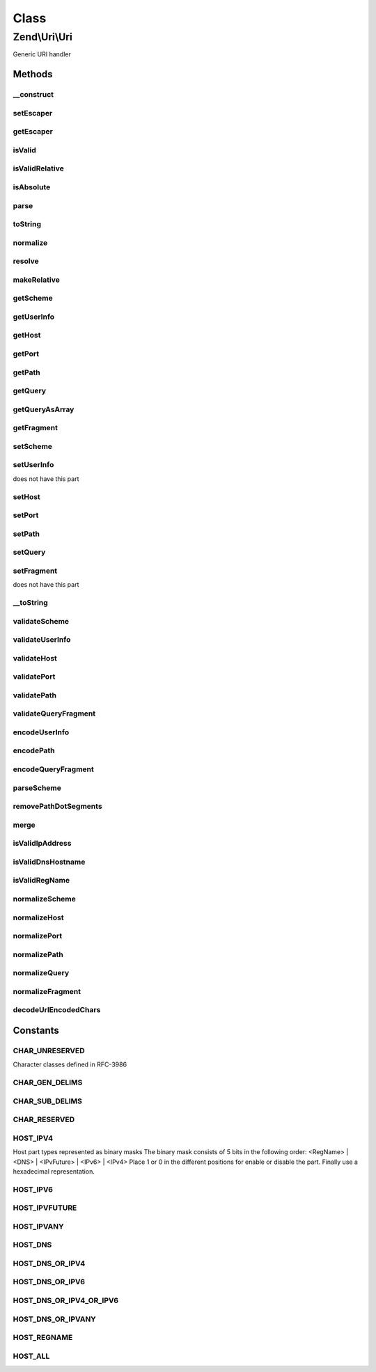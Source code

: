 .. Uri/Uri.php generated using docpx on 01/30/13 03:02pm


Class
*****

Zend\\Uri\\Uri
==============

Generic URI handler

Methods
-------

__construct
+++++++++++

.. function:: __construct()


    Create a new URI object

    :param Uri|string|null: 

    :throws Exception\InvalidArgumentException: 



setEscaper
++++++++++

.. function:: setEscaper()


    Set Escaper instance

    :param Escaper: 



getEscaper
++++++++++

.. function:: getEscaper()


    Retrieve Escaper instance
    
    Lazy-loads one if none provided

    :rtype: Escaper 



isValid
+++++++

.. function:: isValid()


    Check if the URI is valid
    
    Note that a relative URI may still be valid

    :rtype: bool 



isValidRelative
+++++++++++++++

.. function:: isValidRelative()


    Check if the URI is a valid relative URI

    :rtype: bool 



isAbsolute
++++++++++

.. function:: isAbsolute()


    Check if the URI is an absolute or relative URI

    :rtype: bool 



parse
+++++

.. function:: parse()


    Parse a URI string

    :param string: 

    :rtype: Uri 



toString
++++++++

.. function:: toString()


    Compose the URI into a string

    :rtype: string 

    :throws: Exception\InvalidUriException 



normalize
+++++++++

.. function:: normalize()


    Normalize the URI
    
    Normalizing a URI includes removing any redundant parent directory or
    current directory references from the path (e.g. foo/bar/../baz becomes
    foo/baz), normalizing the scheme case, decoding any over-encoded
    characters etc.
    
    Eventually, two normalized URLs pointing to the same resource should be
    equal even if they were originally represented by two different strings

    :rtype: Uri 



resolve
+++++++

.. function:: resolve()


    Convert a relative URI into an absolute URI using a base absolute URI as
    a reference.
    
    This is similar to merge() - only it uses the supplied URI as the
    base reference instead of using the current URI as the base reference.
    
    Merging algorithm is adapted from RFC-3986 section 5.2
    (@link http://tools.ietf.org/html/rfc3986#section-5.2)

    :param Uri|string: 

    :throws Exception\InvalidArgumentException: 

    :rtype: Uri 



makeRelative
++++++++++++

.. function:: makeRelative()


    Convert the link to a relative link by substracting a base URI
    
     This is the opposite of resolving a relative link - i.e. creating a
     relative reference link from an original URI and a base URI.
    
     If the two URIs do not intersect (e.g. the original URI is not in any
     way related to the base URI) the URI will not be modified.

    :param Uri|string: 

    :rtype: Uri 



getScheme
+++++++++

.. function:: getScheme()


    Get the scheme part of the URI

    :rtype: string|null 



getUserInfo
+++++++++++

.. function:: getUserInfo()


    Get the User-info (usually user:password) part

    :rtype: string|null 



getHost
+++++++

.. function:: getHost()


    Get the URI host

    :rtype: string|null 



getPort
+++++++

.. function:: getPort()


    Get the URI port

    :rtype: integer|null 



getPath
+++++++

.. function:: getPath()


    Get the URI path

    :rtype: string|null 



getQuery
++++++++

.. function:: getQuery()


    Get the URI query

    :rtype: string|null 



getQueryAsArray
+++++++++++++++

.. function:: getQueryAsArray()


    Return the query string as an associative array of key => value pairs
    
    This is an extension to RFC-3986 but is quite useful when working with
    most common URI types

    :rtype: array 



getFragment
+++++++++++

.. function:: getFragment()


    Get the URI fragment

    :rtype: string|null 



setScheme
+++++++++

.. function:: setScheme()


    Set the URI scheme
    
    If the scheme is not valid according to the generic scheme syntax or
    is not acceptable by the specific URI class (e.g. 'http' or 'https' are
    the only acceptable schemes for the Zend\Uri\Http class) an exception
    will be thrown.
    
    You can check if a scheme is valid before setting it using the
    validateScheme() method.

    :param string: 

    :throws Exception\InvalidUriPartException: 

    :rtype: Uri 



setUserInfo
+++++++++++

.. function:: setUserInfo()


    Set the URI User-info part (usually user:password)

    :param string: 

    :rtype: Uri 

    :throws: Exception\InvalidUriPartException If the schema definition
does not have this part



setHost
+++++++

.. function:: setHost()


    Set the URI host
    
    Note that the generic syntax for URIs allows using host names which
    are not necessarily IPv4 addresses or valid DNS host names. For example,
    IPv6 addresses are allowed as well, and also an abstract "registered name"
    which may be any name composed of a valid set of characters, including,
    for example, tilda (~) and underscore (_) which are not allowed in DNS
    names.
    
    Subclasses of Uri may impose more strict validation of host names - for
    example the HTTP RFC clearly states that only IPv4 and valid DNS names
    are allowed in HTTP URIs.

    :param string: 

    :throws Exception\InvalidUriPartException: 

    :rtype: Uri 



setPort
+++++++

.. function:: setPort()


    Set the port part of the URI

    :param integer: 

    :rtype: Uri 



setPath
+++++++

.. function:: setPath()


    Set the path

    :param string: 

    :rtype: Uri 



setQuery
++++++++

.. function:: setQuery()


    Set the query string
    
    If an array is provided, will encode this array of parameters into a
    query string. Array values will be represented in the query string using
    PHP's common square bracket notation.

    :param string|array: 

    :rtype: Uri 



setFragment
+++++++++++

.. function:: setFragment()


    Set the URI fragment part

    :param string: 

    :rtype: Uri 

    :throws: Exception\InvalidUriPartException If the schema definition
does not have this part



__toString
++++++++++

.. function:: __toString()


    Magic method to convert the URI to a string

    :rtype: string 



validateScheme
++++++++++++++

.. function:: validateScheme()


    Check if a scheme is valid or not
    
    Will check $scheme to be valid against the generic scheme syntax defined
    in RFC-3986. If the class also defines specific acceptable schemes, will
    also check that $scheme is one of them.

    :param string: 

    :rtype: bool 



validateUserInfo
++++++++++++++++

.. function:: validateUserInfo()


    Check that the userInfo part of a URI is valid

    :param string: 

    :rtype: bool 



validateHost
++++++++++++

.. function:: validateHost()


    Validate the host part
    
    Users may control which host types to allow by passing a second parameter
    with a bitmask of HOST_* constants which are allowed. If not specified,
    all address types will be allowed.
    
    Note that the generic URI syntax allows different host representations,
    including IPv4 addresses, IPv6 addresses and future IP address formats
    enclosed in square brackets, and registered names which may be DNS names
    or even more complex names. This is different (and is much more loose)
    from what is commonly accepted as valid HTTP URLs for example.

    :param string: 
    :param integer: bitmask of allowed host types

    :rtype: bool 



validatePort
++++++++++++

.. function:: validatePort()


    Validate the port
    
    Valid values include numbers between 1 and 65535, and empty values

    :param integer: 

    :rtype: bool 



validatePath
++++++++++++

.. function:: validatePath()


    Validate the path

    :param string: 

    :rtype: bool 



validateQueryFragment
+++++++++++++++++++++

.. function:: validateQueryFragment()


    Check if a URI query or fragment part is valid or not
    
    Query and Fragment parts are both restricted by the same syntax rules,
    so the same validation method can be used for both.
    
    You can encode a query or fragment part to ensure it is valid by passing
    it through the encodeQueryFragment() method.

    :param string: 

    :rtype: bool 



encodeUserInfo
++++++++++++++

.. function:: encodeUserInfo()


    URL-encode the user info part of a URI

    :param string: 

    :rtype: string 

    :throws: Exception\InvalidArgumentException 



encodePath
++++++++++

.. function:: encodePath()


    Encode the path
    
    Will replace all characters which are not strictly allowed in the path
    part with percent-encoded representation

    :param string: 

    :throws Exception\InvalidArgumentException: 

    :rtype: string 



encodeQueryFragment
+++++++++++++++++++

.. function:: encodeQueryFragment()


    URL-encode a query string or fragment based on RFC-3986 guidelines.
    
    Note that query and fragment encoding allows more unencoded characters
    than the usual rawurlencode() function would usually return - for example
    '/' and ':' are allowed as literals.

    :param string: 

    :rtype: string 

    :throws: Exception\InvalidArgumentException 



parseScheme
+++++++++++

.. function:: parseScheme()


    Extract only the scheme part out of a URI string.
    
    This is used by the parse() method, but is useful as a standalone public
    method if one wants to test a URI string for it's scheme before doing
    anything with it.
    
    Will return the scheme if found, or NULL if no scheme found (URI may
    still be valid, but not full)

    :param string: 

    :throws Exception\InvalidArgumentException: 

    :rtype: string|null 



removePathDotSegments
+++++++++++++++++++++

.. function:: removePathDotSegments()


    Remove any extra dot segments (/../, /./) from a path
    
    Algorithm is adapted from RFC-3986 section 5.2.4
    (@link http://tools.ietf.org/html/rfc3986#section-5.2.4)


    :param string: 

    :rtype: string 



merge
+++++

.. function:: merge()


    Merge a base URI and a relative URI into a new URI object
    
    This convenience method wraps ::resolve() to allow users to quickly
    create new absolute URLs without the need to instantiate and clone
    URI objects.
    
    If objects are passed in, none of the passed objects will be modified.

    :param Uri|string: 
    :param Uri|string: 

    :rtype: Uri 



isValidIpAddress
++++++++++++++++

.. function:: isValidIpAddress()


    Check if a host name is a valid IP address, depending on allowed IP address types

    :param string: 
    :param integer: allowed address types

    :rtype: bool 



isValidDnsHostname
++++++++++++++++++

.. function:: isValidDnsHostname()


    Check if an address is a valid DNS hostname

    :param string: 

    :rtype: bool 



isValidRegName
++++++++++++++

.. function:: isValidRegName()


    Check if an address is a valid registered name (as defined by RFC-3986) address

    :param string: 

    :rtype: bool 



normalizeScheme
+++++++++++++++

.. function:: normalizeScheme()


    Normalize the scheme
    
    Usually this means simply converting the scheme to lower case

    :param string: 

    :rtype: string 



normalizeHost
+++++++++++++

.. function:: normalizeHost()


    Normalize the host part
    
    By default this converts host names to lower case

    :param string: 

    :rtype: string 



normalizePort
+++++++++++++

.. function:: normalizePort()


    Normalize the port
    
    If the class defines a default port for the current scheme, and the
    current port is default, it will be unset.

    :param integer: 
    :param string: 

    :rtype: integer|null 



normalizePath
+++++++++++++

.. function:: normalizePath()


    Normalize the path
    
    This involves removing redundant dot segments, decoding any over-encoded
    characters and encoding everything that needs to be encoded and is not

    :param string: 

    :rtype: string 



normalizeQuery
++++++++++++++

.. function:: normalizeQuery()


    Normalize the query part
    
    This involves decoding everything that doesn't need to be encoded, and
    encoding everything else

    :param string: 

    :rtype: string 



normalizeFragment
+++++++++++++++++

.. function:: normalizeFragment()


    Normalize the fragment part
    
    Currently this is exactly the same as normalizeQuery().

    :param string: 

    :rtype: string 



decodeUrlEncodedChars
+++++++++++++++++++++

.. function:: decodeUrlEncodedChars()


    Decode all percent encoded characters which are allowed to be represented literally
    
    Will not decode any characters which are not listed in the 'allowed' list

    :param string: 
    :param string: Pattern of allowed characters

    :rtype: mixed 





Constants
---------

CHAR_UNRESERVED
+++++++++++++++

Character classes defined in RFC-3986

CHAR_GEN_DELIMS
+++++++++++++++

CHAR_SUB_DELIMS
+++++++++++++++

CHAR_RESERVED
+++++++++++++

HOST_IPV4
+++++++++

Host part types represented as binary masks
The binary mask consists of 5 bits in the following order:
<RegName> | <DNS> | <IPvFuture> | <IPv6> | <IPv4>
Place 1 or 0 in the different positions for enable or disable the part.
Finally use a hexadecimal representation.

HOST_IPV6
+++++++++

HOST_IPVFUTURE
++++++++++++++

HOST_IPVANY
+++++++++++

HOST_DNS
++++++++

HOST_DNS_OR_IPV4
++++++++++++++++

HOST_DNS_OR_IPV6
++++++++++++++++

HOST_DNS_OR_IPV4_OR_IPV6
++++++++++++++++++++++++

HOST_DNS_OR_IPVANY
++++++++++++++++++

HOST_REGNAME
++++++++++++

HOST_ALL
++++++++

